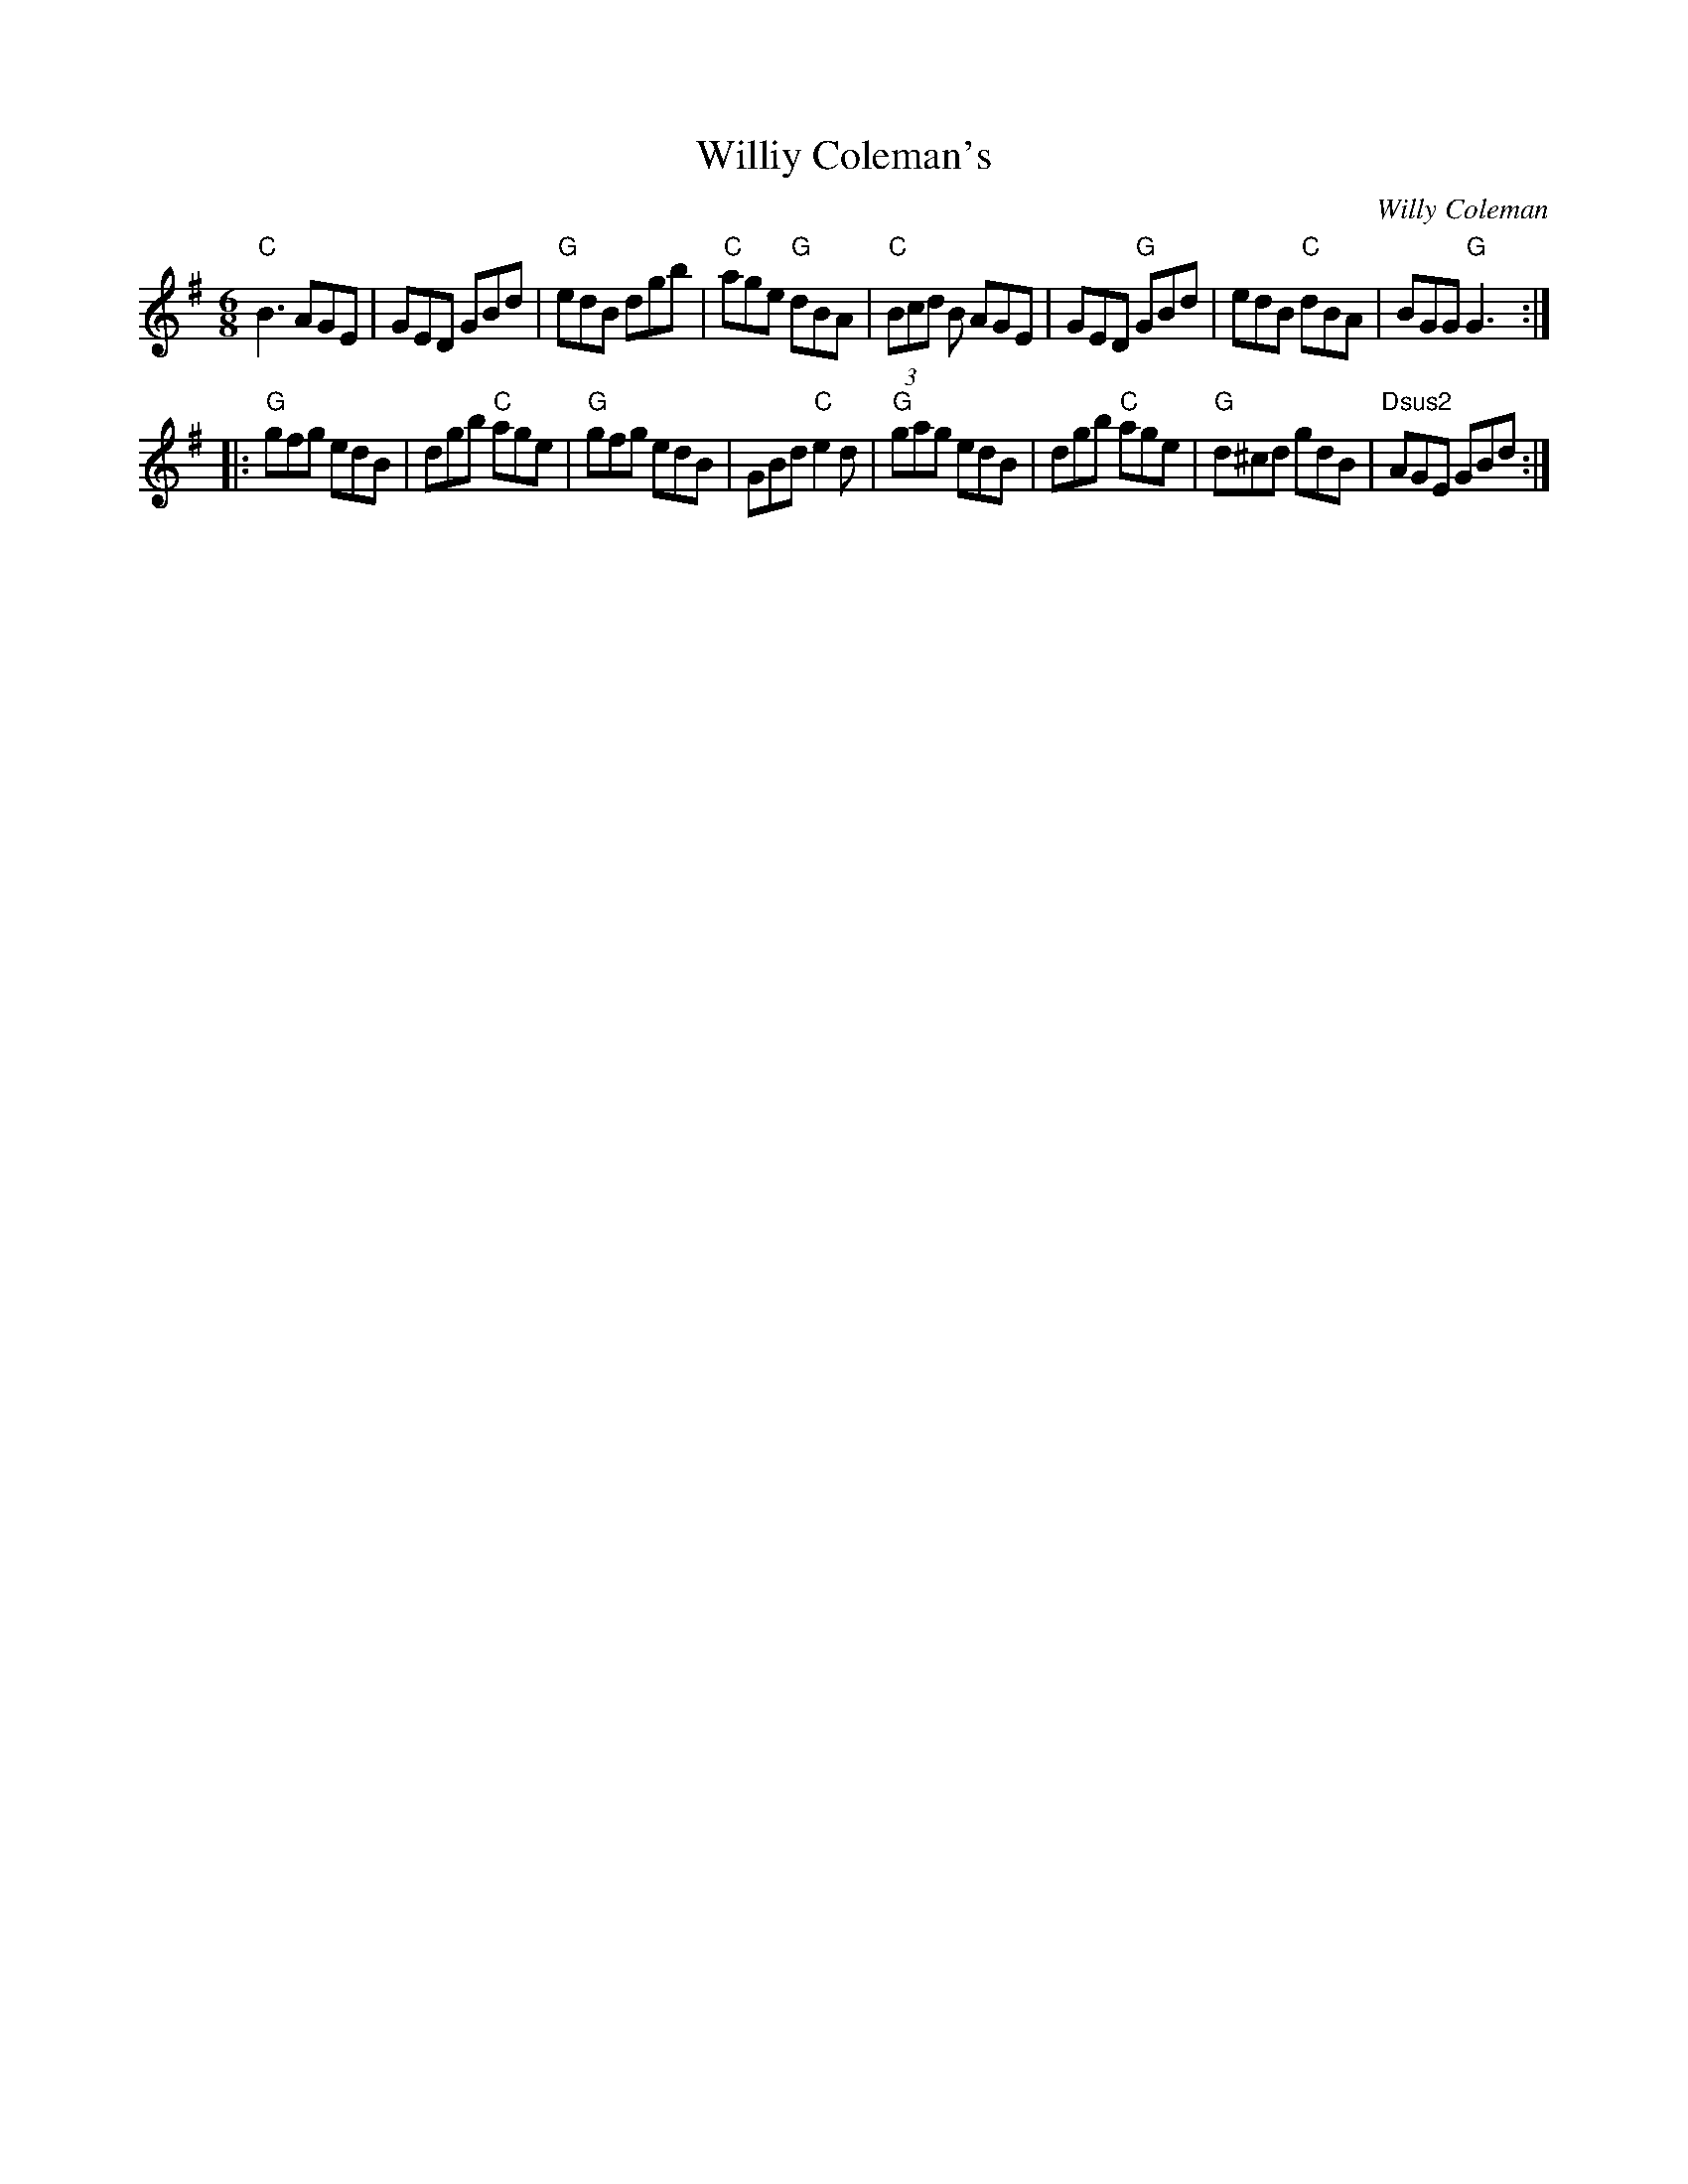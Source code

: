 X:139
T:Williy Coleman's
M:6/8
L:1/8
F:http://blackrosetheband.googlepages.com/ABCTUNES.ABC May 2009
C:Willy Coleman
S:Kevin Burke & Micheal O' Domhnaill
R:Jig
K:G
"C"B3 AGE|GED GBd|"G"edB dgb|"C"age "G"dBA| "C"(3Bcd B AGE|GED "G"GBd|edB "C"dBA|BGG "G"G3:|
|:"G"gfg edB|dgb "C"age|"G"gfg edB|GBd "C"e2d| "G"gag edB|dgb "C"age|"G"d^cd gdB|"Dsus2"AGE GBd:|
